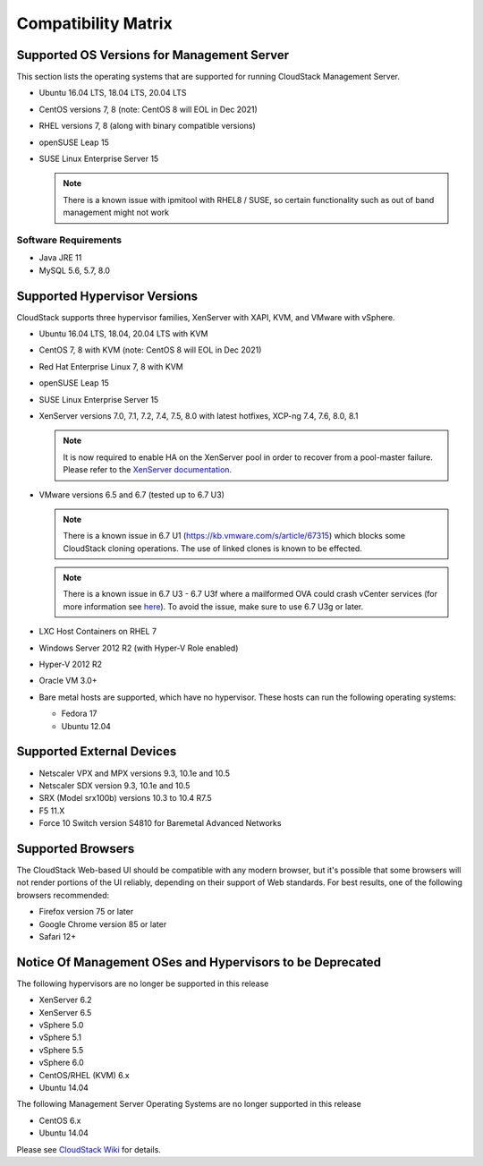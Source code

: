 .. Licensed to the Apache Software Foundation (ASF) under one
   or more contributor license agreements.  See the NOTICE file
   distributed with this work for additional information#
   regarding copyright ownership.  The ASF licenses this file
   to you under the Apache License, Version 2.0 (the
   "License"); you may not use this file except in compliance
   with the License.  You may obtain a copy of the License at
   http://www.apache.org/licenses/LICENSE-2.0
   Unless required by applicable law or agreed to in writing,
   software distributed under the License is distributed on an
   "AS IS" BASIS, WITHOUT WARRANTIES OR CONDITIONS OF ANY
   KIND, either express or implied.  See the License for the
   specific language governing permissions and limitations
   under the License.

Compatibility Matrix
====================

Supported OS Versions for Management Server
-------------------------------------------

This section lists the operating systems that are supported for running
CloudStack Management Server.

-  Ubuntu 16.04 LTS, 18.04 LTS, 20.04 LTS
-  CentOS versions 7, 8 (note: CentOS 8 will EOL in Dec 2021)
-  RHEL versions 7, 8 (along with binary compatible versions)
-  openSUSE Leap 15
-  SUSE Linux Enterprise Server 15

   .. note:: There is a known issue with ipmitool with RHEL8 / SUSE, so certain functionality such as out of band management might not work

Software Requirements
~~~~~~~~~~~~~~~~~~~~~

-  Java JRE 11
-  MySQL 5.6, 5.7, 8.0

Supported Hypervisor Versions
-----------------------------

CloudStack supports three hypervisor families, XenServer with XAPI, KVM,
and VMware with vSphere.

-  Ubuntu 16.04 LTS, 18.04, 20.04 LTS with KVM
-  CentOS 7, 8 with KVM (note: CentOS 8 will EOL in Dec 2021)
-  Red Hat Enterprise Linux 7, 8 with KVM
-  openSUSE Leap 15
-  SUSE Linux Enterprise Server 15
-  XenServer versions 7.0, 7.1, 7.2, 7.4, 7.5, 8.0 with latest hotfixes, XCP-ng 7.4, 7.6, 8.0, 8.1

   .. note:: It is now required to enable HA on the XenServer pool in order to recover from a pool-master failure. Please refer to the `XenServer documentation <https://docs.citrix.com/en-us/xencenter/7-1/pools-ha-enable.html>`_.

-  VMware versions 6.5 and 6.7 (tested up to 6.7 U3)

   .. note:: There is a known issue in 6.7 U1 (https://kb.vmware.com/s/article/67315) which blocks some CloudStack cloning operations. The use of linked clones is known to be effected.

   .. note:: There is a known issue in 6.7 U3 - 6.7 U3f where a mailformed OVA could crash vCenter services (for more information see `here <https://mail-archives.apache.org/mod_mbox/cloudstack-users/202005.mbox/%3CCAMvtBPNQqbe0XEsHyjFMror7HRvj-c%3DfEe7y12NfCDQSFTYgqQ%40mail.gmail.com%3E>`_). To avoid the issue, make sure to use 6.7 U3g or later.

-  LXC Host Containers on RHEL 7
-  Windows Server 2012 R2 (with Hyper-V Role enabled)
-  Hyper-V 2012 R2
-  Oracle VM 3.0+
-  Bare metal hosts are supported, which have no hypervisor. These hosts
   can run the following operating systems:

   -  Fedora 17
   -  Ubuntu 12.04


Supported External Devices
--------------------------

-  Netscaler VPX and MPX versions 9.3, 10.1e and 10.5
-  Netscaler SDX version 9.3, 10.1e and 10.5
-  SRX (Model srx100b) versions 10.3 to 10.4 R7.5
-  F5 11.X
-  Force 10 Switch version S4810 for Baremetal Advanced Networks


Supported Browsers
------------------

The CloudStack Web-based UI should be compatible with any modern
browser, but it's possible that some browsers will not render portions
of the UI reliably, depending on their support of Web standards. For
best results, one of the following browsers recommended:

-  Firefox version 75 or later

-  Google Chrome version 85 or later

-  Safari 12+

Notice Of Management OSes and Hypervisors to be Deprecated
----------------------------------------------------------

The following hypervisors are no longer be supported in this release

-  XenServer 6.2
-  XenServer 6.5
-  vSphere 5.0
-  vSphere 5.1
-  vSphere 5.5
-  vSphere 6.0
-  CentOS/RHEL (KVM) 6.x
-  Ubuntu 14.04

The following Management Server Operating Systems are no longer supported in this release

-  CentOS 6.x
-  Ubuntu 14.04

Please see `CloudStack Wiki <https://cwiki.apache.org/confluence/display/CLOUDSTACK/Hypervisor+and+Management+Server+OS+EOL+Dates>`_
for details.
